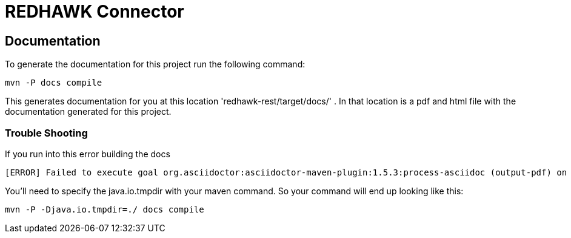= REDHAWK Connector 

== Documentation

To generate the documentation for this project run the following command:

 mvn -P docs compile

This generates documentation for you at this location 'redhawk-rest/target/docs/' . In that location is a pdf and html file with the documentation generated for this project.

=== Trouble Shooting

If you run into this error building the docs

----
[ERROR] Failed to execute goal org.asciidoctor:asciidoctor-maven-plugin:1.5.3:process-asciidoc (output-pdf) on project redhawk-rest: Execution output-pdf of goal org.asciidoctor:asciidoctor-maven-plugin:1.5.3:process-asciidoc failed: org.jruby.exceptions.RaiseException: (NotImplementedError) fstat unimplemented unsupported or native support failed to load -> [Help 1]
----

You'll need to specify the java.io.tmpdir with your maven command. So your command will end up looking like this:

 mvn -P -Djava.io.tmpdir=./ docs compile


////
### Redhawk Connector ###
***

To install into karaf base run the following commands  

	feature:repo-add mvn:redhawk/redhawk-feature/${project.version}/xml/features
	feature:install redbus-redhawk-connector
	
This feature installs the karaf webconsole as well so you can access the configuration for the connector via the web. To access the connector through the web hit this endpoint http://localhost:8181/system/console/configMgr . You'll be able to see the ManagedServiceFactory you just deployed for Redhawk. 
////